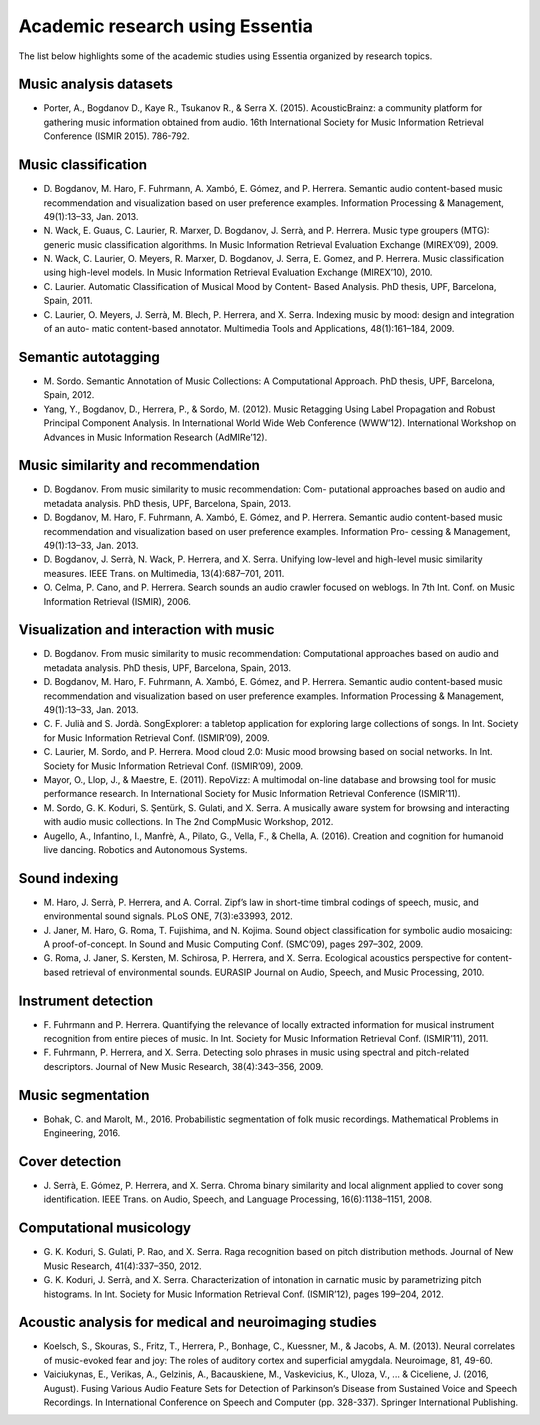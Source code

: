 Academic research using Essentia
================================

The list below highlights some of the academic studies using Essentia
organized by research topics.

Music analysis datasets
-----------------------

-  Porter, A., Bogdanov D., Kaye R., Tsukanov R., & Serra X. (2015).
   AcousticBrainz: a community platform for gathering music information
   obtained from audio. 16th International Society for Music Information
   Retrieval Conference (ISMIR 2015). 786-792.

Music classification
--------------------

-  D. Bogdanov, M. Haro, F. Fuhrmann, A. Xambó, E. Gómez, and P.
   Herrera. Semantic audio content-based music recommendation and
   visualization based on user preference examples. Information
   Processing & Management, 49(1):13–33, Jan. 2013.

-  N. Wack, E. Guaus, C. Laurier, R. Marxer, D. Bogdanov, J. Serrà, and
   P. Herrera. Music type groupers (MTG): generic music classification
   algorithms. In Music Information Retrieval Evaluation Exchange
   (MIREX’09), 2009.

-  N. Wack, C. Laurier, O. Meyers, R. Marxer, D. Bogdanov, J. Serra, E.
   Gomez, and P. Herrera. Music classification using high-level models.
   In Music Information Retrieval Evaluation Exchange (MIREX’10), 2010.

-  C. Laurier. Automatic Classification of Musical Mood by Content-
   Based Analysis. PhD thesis, UPF, Barcelona, Spain, 2011.

-  C. Laurier, O. Meyers, J. Serrà, M. Blech, P. Herrera, and X. Serra.
   Indexing music by mood: design and integration of an auto- matic
   content-based annotator. Multimedia Tools and Applications,
   48(1):161–184, 2009.

Semantic autotagging
--------------------

-  M. Sordo. Semantic Annotation of Music Collections: A Computational
   Approach. PhD thesis, UPF, Barcelona, Spain, 2012.

-  Yang, Y., Bogdanov, D., Herrera, P., & Sordo, M. (2012). Music
   Retagging Using Label Propagation and Robust Principal Component
   Analysis. In International World Wide Web Conference (WWW’12).
   International Workshop on Advances in Music Information Research
   (AdMIRe’12).

Music similarity and recommendation
-----------------------------------

-  D. Bogdanov. From music similarity to music recommendation: Com-
   putational approaches based on audio and metadata analysis. PhD
   thesis, UPF, Barcelona, Spain, 2013.

-  D. Bogdanov, M. Haro, F. Fuhrmann, A. Xambó, E. Gómez, and P.
   Herrera. Semantic audio content-based music recommendation and
   visualization based on user preference examples. Information Pro-
   cessing & Management, 49(1):13–33, Jan. 2013.

-  D. Bogdanov, J. Serrà, N. Wack, P. Herrera, and X. Serra. Unifying
   low-level and high-level music similarity measures. IEEE Trans. on
   Multimedia, 13(4):687–701, 2011.

-  O. Celma, P. Cano, and P. Herrera. Search sounds an audio crawler
   focused on weblogs. In 7th Int. Conf. on Music Information Retrieval
   (ISMIR), 2006.

Visualization and interaction with music
----------------------------------------

-  D. Bogdanov. From music similarity to music recommendation:
   Computational approaches based on audio and metadata analysis. PhD
   thesis, UPF, Barcelona, Spain, 2013.

-  D. Bogdanov, M. Haro, F. Fuhrmann, A. Xambó, E. Gómez, and P.
   Herrera. Semantic audio content-based music recommendation and
   visualization based on user preference examples. Information
   Processing & Management, 49(1):13–33, Jan. 2013.

-  C. F. Julià and S. Jordà. SongExplorer: a tabletop application for
   exploring large collections of songs. In Int. Society for Music
   Information Retrieval Conf. (ISMIR’09), 2009.

-  C. Laurier, M. Sordo, and P. Herrera. Mood cloud 2.0: Music mood
   browsing based on social networks. In Int. Society for Music
   Information Retrieval Conf. (ISMIR’09), 2009.

-  Mayor, O., Llop, J., & Maestre, E. (2011). RepoVizz: A multimodal
   on-line database and browsing tool for music performance research. In
   International Society for Music Information Retrieval Conference
   (ISMIR’11).

-  M. Sordo, G. K. Koduri, S. Şentürk, S. Gulati, and X. Serra. A
   musically aware system for browsing and interacting with audio music
   collections. In The 2nd CompMusic Workshop, 2012.

-  Augello, A., Infantino, I., Manfrè, A., Pilato, G., Vella, F., &
   Chella, A. (2016). Creation and cognition for humanoid live dancing.
   Robotics and Autonomous Systems.

Sound indexing
--------------

-  M. Haro, J. Serrà, P. Herrera, and A. Corral. Zipf’s law in
   short-time timbral codings of speech, music, and environmental sound
   signals. PLoS ONE, 7(3):e33993, 2012.

-  J. Janer, M. Haro, G. Roma, T. Fujishima, and N. Kojima. Sound object
   classification for symbolic audio mosaicing: A proof-of-concept. In
   Sound and Music Computing Conf. (SMC’09), pages 297–302, 2009.

-  G. Roma, J. Janer, S. Kersten, M. Schirosa, P. Herrera, and X. Serra.
   Ecological acoustics perspective for content-based retrieval of
   environmental sounds. EURASIP Journal on Audio, Speech, and Music
   Processing, 2010.

Instrument detection
--------------------

-  F. Fuhrmann and P. Herrera. Quantifying the relevance of locally
   extracted information for musical instrument recognition from entire
   pieces of music. In Int. Society for Music Information Retrieval
   Conf. (ISMIR’11), 2011.

-  F. Fuhrmann, P. Herrera, and X. Serra. Detecting solo phrases in
   music using spectral and pitch-related descriptors. Journal of New
   Music Research, 38(4):343–356, 2009.

Music segmentation
------------------

-  Bohak, C. and Marolt, M., 2016. Probabilistic segmentation of folk
   music recordings. Mathematical Problems in Engineering, 2016.

Cover detection
---------------

-  J. Serrà, E. Gómez, P. Herrera, and X. Serra. Chroma binary
   similarity and local alignment applied to cover song identification.
   IEEE Trans. on Audio, Speech, and Language Processing,
   16(6):1138–1151, 2008.

Computational musicology
------------------------

-  G. K. Koduri, S. Gulati, P. Rao, and X. Serra. Raga recognition based
   on pitch distribution methods. Journal of New Music Research,
   41(4):337–350, 2012.

-  G. K. Koduri, J. Serrà, and X. Serra. Characterization of intonation
   in carnatic music by parametrizing pitch histograms. In Int. Society
   for Music Information Retrieval Conf. (ISMIR’12), pages 199–204,
   2012.

Acoustic analysis for medical and neuroimaging studies
------------------------------------------------------

-  Koelsch, S., Skouras, S., Fritz, T., Herrera, P., Bonhage, C.,
   Kuessner, M., & Jacobs, A. M. (2013). Neural correlates of
   music-evoked fear and joy: The roles of auditory cortex and
   superficial amygdala. Neuroimage, 81, 49-60.

-  Vaiciukynas, E., Verikas, A., Gelzinis, A., Bacauskiene, M.,
   Vaskevicius, K., Uloza, V., ... & Ciceliene, J. (2016, August).
   Fusing Various Audio Feature Sets for Detection of Parkinson’s
   Disease from Sustained Voice and Speech Recordings. In International
   Conference on Speech and Computer (pp. 328-337). Springer
   International Publishing.
